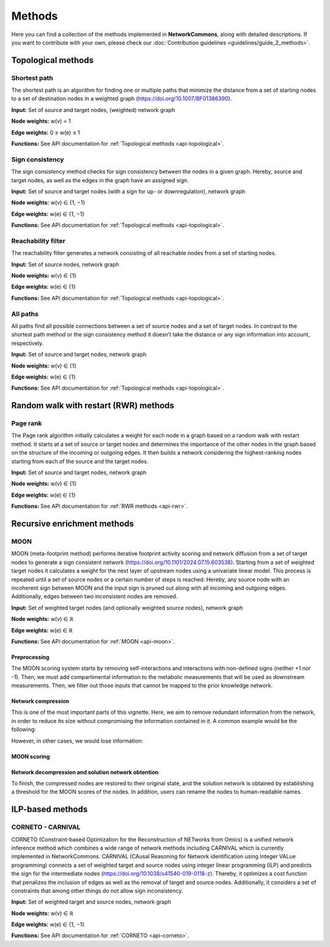 #######
Methods
#######

Here you can find a collection of the methods implemented in **NetworkCommons**, along with detailed descriptions.
If you want to contribute with your own, please check our :doc:`Contribution guidelines <guidelines/guide_2_methods>`.

-------------------
Topological methods
-------------------

.. _details-sp:

Shortest path
-------------

The shortest path is an algorithm for finding one or multiple paths that minimize the distance from a set of starting nodes to a set of destination nodes in a weighted graph (https://doi.org/10.1007/BF01386390).

.. image:: ./_static/sp.png
   :alt: All paths
   :width: 1000px
   
**Input:** Set of source and target nodes, (weighted) network graph

**Node weights:** w(v) = 1

**Edge weights:** 0 ≤ w(e) ≤ 1

**Functions:** See API documentation for :ref:`Topological methods <api-topological>`.


Sign consistency
----------------

The sign consistency method checks for sign consistency between the nodes in a given graph. Hereby, source and target nodes, as well as the edges in the graph have an assigned sign. 

.. image:: ./_static/sign.png
   :alt: All paths
   :width: 1000px

**Input:** Set of source and target nodes (with a sign for up- or downregulation), network graph

**Node weights:** w(v) ∈ {1, −1}

**Edge weights:** w(e) ∈ {1, −1}

**Functions:** See API documentation for :ref:`Topological methods <api-topological>`.


Reachability filter
-------------------

The reachability filter generates a network consisting of all reachable nodes from a set of starting nodes.

.. image:: ./_static/reach.png
   :alt: All paths
   :width: 1000px

**Input:** Set of source nodes, network graph

**Node weights:** w(v) ∈ {1}

**Edge weights:** w(e) ∈ {1}

**Functions:** See API documentation for :ref:`Topological methods <api-topological>`.


All paths
---------

All paths find all possible connections between a set of source nodes and a set of target nodes. In contrast to the shortest path method or the sign consistency method it doesn’t take the distance or any sign information into account, respectively.

.. image:: ./_static/ap.png
   :alt: All paths
   :width: 1000px

**Input:** Set of source and target nodes, network graph

**Node weights:** w(v) ∈ {1}

**Edge weights:** w(e) ∈ {1}

**Functions:** See API documentation for :ref:`Topological methods <api-topological>`.

--------------------------------------
Random walk with restart (RWR) methods
--------------------------------------

Page rank
---------

The Page rank algorithm initially calculates a weight for each node in a graph based on a random walk with restart method. It starts at a set of source or target nodes and determines the importance of the other nodes in the graph based on the structure of the incoming or outgoing edges. It then builds a network considering the highest-ranking nodes starting from each of the source and the target nodes.

.. image:: ./_static/ppr.png
   :alt: PPR
   :width: 1000px

**Input:** Set of source and target nodes, network graph

**Node weights:** w(v) ∈ {1}

**Edge weights:** w(e) ∈ {1}

**Functions:** See API documentation for :ref:`RWR methods <api-rwr>`.

----------------------------
Recursive enrichment methods
----------------------------

MOON
----

MOON (meta-footprint method) performs iterative footprint activity scoring and network diffusion from a set of target nodes to generate a sign consistent network (https://doi.org/10.1101/2024.07.15.603538). Starting from a set of weighted target nodes it calculates a weight for the next layer of upstream nodes using a univariate linear model. This process is repeated until a set of source nodes or a certain number of steps is reached. Hereby, any source node with an incoherent sign between MOON and the input sign is pruned out along with all incoming and outgoing edges. Additionally, edges between two inconsistent nodes are removed.


**Input:** Set of weighted target nodes (and optionally weighted source nodes), network graph

**Node weights:** w(v) ∈ ℝ

**Edge weights:** w(e) ∈ ℝ

**Functions:** See API documentation for :ref:`MOON <api-moon>`.

Preprocessing
~~~~~~~~~~~~~

The MOON scoring system starts by removing self-interactions and interactions with non-defined signs (neither +1 nor -1). Then, we must add compartimental information to the metabolic measurements that will be used as downstream measurements. 
Then, we filter out those inputs that cannot be mapped to the prior knowledge network.

Network compression
~~~~~~~~~~~~~~~~~~~

This is one of the most important parts of this vignette. Here, we aim to remove redundant information from the network, in order to reduce its size without compromising the information contained in it. A common example would be the following:

.. image:: ./_static/nc_moon_comp_normal.png
   :alt: MOON
   :width: 1000px

However, in other cases, we would lose information:

.. image:: ./_static/nc_moon_comp_edgecases.png
   :alt: MOON
   :width: 1000px

MOON scoring
~~~~~~~~~~~~

.. image:: ./_static/nc_moon_core.png
   :alt: MOON
   :width: 1000px

Network decompression and solution network obtention
~~~~~~~~~~~~~~~~~~~~~~~~~~~~~~~~~~~~~~~~~~~~~~~~~~~~

To finish, the compressed nodes are restored to their original state, and the solution network is obtained by establishing a threshold for the MOON scores of the nodes.
In addition, users can rename the nodes to human-readable names.

-----------------
ILP-based methods
-----------------

CORNETO - CARNIVAL
------------------

CORNETO (Constraint-based Optimization for the Reconstruction of NETworks from Omics) is a unified network inference method which combines a wide range of network methods including CARNIVAL which is currently implemented in NetworkCommons. CARNIVAL (CAusal Reasoning for Network identification using Integer VALue programming) connects a set of weighted target and source nodes using integer linear programming (ILP) and predicts the sign for the intermediate nodes (https://doi.org/10.1038/s41540-019-0118-z). Thereby, it optimizes a cost function that penalizes the inclusion of edges as well as the removal of target and source nodes. Additionally, it considers a set of constraints that among other things do not allow sign inconsistency.

**Input:** Set of weighted target and source nodes, network graph

**Node weights:** w(v) ∈ ℝ

**Edge weights:** w(e) ∈ {1, −1}

**Functions:** See API documentation for :ref:`CORNETO <api-corneto>`.